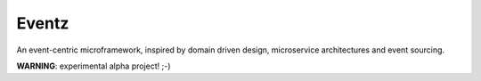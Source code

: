 Eventz
******

An event-centric microframework, inspired by domain driven design, microservice architectures and event sourcing.

**WARNING**: experimental alpha project! ;-)
